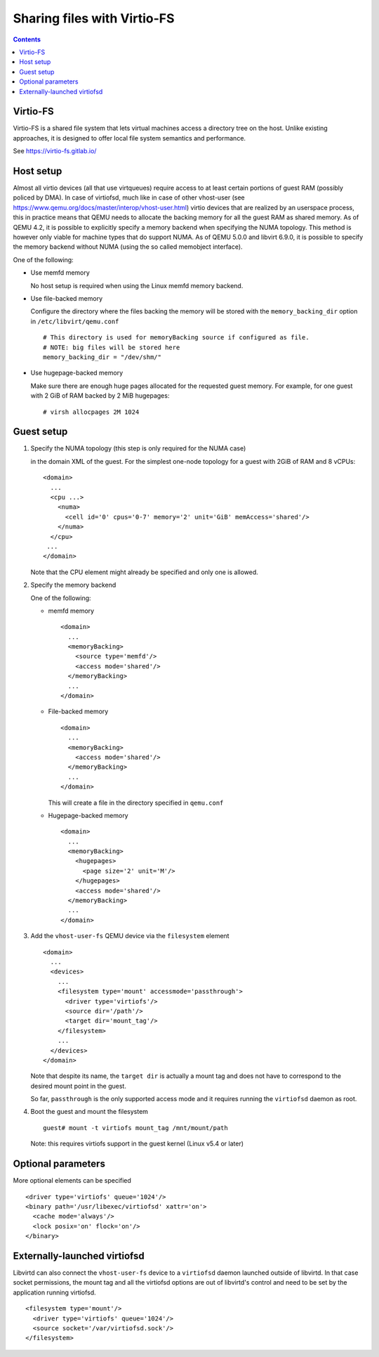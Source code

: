 ============================
Sharing files with Virtio-FS
============================

.. contents::

Virtio-FS
=========

Virtio-FS is a shared file system that lets virtual machines access
a directory tree on the host. Unlike existing approaches, it
is designed to offer local file system semantics and performance.

See https://virtio-fs.gitlab.io/

Host setup
==========

Almost all virtio devices (all that use virtqueues) require access to
at least certain portions of guest RAM (possibly policed by DMA). In
case of virtiofsd, much like in case of other vhost-user (see
https://www.qemu.org/docs/master/interop/vhost-user.html) virtio
devices that are realized by an userspace process, this in practice
means that QEMU needs to allocate the backing memory for all the guest
RAM as shared memory. As of QEMU 4.2, it is possible to explicitly
specify a memory backend when specifying the NUMA topology. This
method is however only viable for machine types that do support
NUMA. As of QEMU 5.0.0 and libvirt 6.9.0, it is possible to
specify the memory backend without NUMA (using the so called
memobject interface).

One of the following:

* Use memfd memory

  No host setup is required when using the Linux memfd memory backend.

* Use file-backed memory

  Configure the directory where the files backing the memory will be stored
  with the ``memory_backing_dir`` option in ``/etc/libvirt/qemu.conf``

  ::

    # This directory is used for memoryBacking source if configured as file.
    # NOTE: big files will be stored here
    memory_backing_dir = "/dev/shm/"

* Use hugepage-backed memory

  Make sure there are enough huge pages allocated for the requested guest memory.
  For example, for one guest with 2 GiB of RAM backed by 2 MiB hugepages:

  ::

      # virsh allocpages 2M 1024

Guest setup
===========

#. Specify the NUMA topology (this step is only required for the NUMA case)

   in the domain XML of the guest.
   For the simplest one-node topology for a guest with 2GiB of RAM and 8 vCPUs:

   ::

      <domain>
        ...
        <cpu ...>
          <numa>
            <cell id='0' cpus='0-7' memory='2' unit='GiB' memAccess='shared'/>
          </numa>
        </cpu>
       ...
      </domain>

   Note that the CPU element might already be specified and only one is allowed.

#. Specify the memory backend

   One of the following:

   * memfd memory

     ::

        <domain>
          ...
          <memoryBacking>
            <source type='memfd'/>
            <access mode='shared'/>
          </memoryBacking>
          ...
        </domain>

   * File-backed memory

     ::

        <domain>
          ...
          <memoryBacking>
            <access mode='shared'/>
          </memoryBacking>
          ...
        </domain>

     This will create a file in the directory specified in ``qemu.conf``

   * Hugepage-backed memory

     ::

        <domain>
          ...
          <memoryBacking>
            <hugepages>
              <page size='2' unit='M'/>
            </hugepages>
            <access mode='shared'/>
          </memoryBacking>
          ...
        </domain>

#. Add the ``vhost-user-fs`` QEMU device via the ``filesystem`` element

   ::

      <domain>
        ...
        <devices>
          ...
          <filesystem type='mount' accessmode='passthrough'>
            <driver type='virtiofs'/>
            <source dir='/path'/>
            <target dir='mount_tag'/>
          </filesystem>
          ...
        </devices>
      </domain>

   Note that despite its name, the ``target dir`` is actually a mount tag and does
   not have to correspond to the desired mount point in the guest.

   So far, ``passthrough`` is the only supported access mode and it requires
   running the ``virtiofsd`` daemon as root.

#. Boot the guest and mount the filesystem

   ::

      guest# mount -t virtiofs mount_tag /mnt/mount/path

   Note: this requires virtiofs support in the guest kernel (Linux v5.4 or later)

Optional parameters
===================

More optional elements can be specified

::

  <driver type='virtiofs' queue='1024'/>
  <binary path='/usr/libexec/virtiofsd' xattr='on'>
    <cache mode='always'/>
    <lock posix='on' flock='on'/>
  </binary>

Externally-launched virtiofsd
=============================

Libvirtd can also connect the ``vhost-user-fs`` device to a ``virtiofsd``
daemon launched outside of libvirtd. In that case socket permissions,
the mount tag and all the virtiofsd options are out of libvirtd's
control and need to be set by the application running virtiofsd.

::

  <filesystem type='mount'/>
    <driver type='virtiofs' queue='1024'/>
    <source socket='/var/virtiofsd.sock'/>
  </filesystem>
